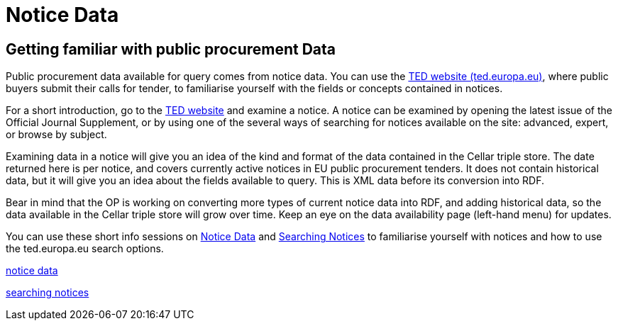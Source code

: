= Notice Data


== Getting familiar with public procurement Data

Public procurement data available for query comes from notice data. You can use the https://ted.europa.eu/en/[TED website (ted.europa.eu)], where public buyers submit their calls for tender, to familiarise yourself with the fields or concepts contained in notices. 

For a short introduction, go to the https://ted.europa.eu/en/[TED website] and examine a notice. A notice can be examined by opening the latest issue of the Official Journal Supplement, or by using one of the several ways of searching for notices available on the site: advanced, expert, or browse by subject.

Examining data in a notice will give you an idea of the kind and format of the data contained in the Cellar triple store. The date returned here is per notice, and covers currently active notices in EU public procurement tenders. It does not contain historical data, but it will give you an idea about the fields available to query. This is XML data before its conversion into RDF.

Bear in mind that the OP is working on converting more types of current notice data into RDF, and adding historical data, so the data available in the Cellar triple store will grow over time. Keep an eye on the data availability page (left-hand menu) for updates.

You can use these short info sessions on https://docs.ted.europa.eu/docs-staging/ODS/_attachments/notice_data/index.html[Notice Data] and https://docs.ted.europa.eu/docs-staging/ODS/_attachments/searching_notices/index.html[Searching Notices] to familiarise yourself with notices and how to use the ted.europa.eu search options.

xref:ODS:ROOT:attachment$/notice_data/index.html[notice data]

xref:ODS:ROOT:attachment$/searching_notices/index.html[searching notices]


